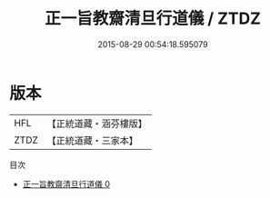 #+TITLE: 正一旨教齋清旦行道儀 / ZTDZ

#+DATE: 2015-08-29 00:54:18.595079
* 版本
 |       HFL|【正統道藏・涵芬樓版】|
 |      ZTDZ|【正統道藏・三家本】|
目次
 - [[file:KR5c0196_000.txt][正一旨教齋清旦行道儀 0]]

